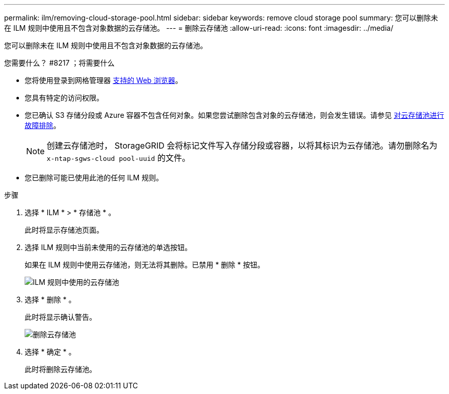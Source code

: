 ---
permalink: ilm/removing-cloud-storage-pool.html 
sidebar: sidebar 
keywords: remove cloud storage pool 
summary: 您可以删除未在 ILM 规则中使用且不包含对象数据的云存储池。 
---
= 删除云存储池
:allow-uri-read: 
:icons: font
:imagesdir: ../media/


[role="lead"]
您可以删除未在 ILM 规则中使用且不包含对象数据的云存储池。

.您需要什么？ #8217 ；将需要什么
* 您将使用登录到网格管理器 xref:../admin/web-browser-requirements.adoc[支持的 Web 浏览器]。
* 您具有特定的访问权限。
* 您已确认 S3 存储分段或 Azure 容器不包含任何对象。如果您尝试删除包含对象的云存储池，则会发生错误。请参见 xref:troubleshooting-cloud-storage-pools.adoc[对云存储池进行故障排除]。
+

NOTE: 创建云存储池时， StorageGRID 会将标记文件写入存储分段或容器，以将其标识为云存储池。请勿删除名为 `x-ntap-sgws-cloud pool-uuid` 的文件。

* 您已删除可能已使用此池的任何 ILM 规则。


.步骤
. 选择 * ILM * > * 存储池 * 。
+
此时将显示存储池页面。

. 选择 ILM 规则中当前未使用的云存储池的单选按钮。
+
如果在 ILM 规则中使用云存储池，则无法将其删除。已禁用 * 删除 * 按钮。

+
image::../media/cloud_storage_pool_used_in_ilm_rule.png[ILM 规则中使用的云存储池]

. 选择 * 删除 * 。
+
此时将显示确认警告。

+
image::../media/cloud_storage_pool_remove.gif[删除云存储池]

. 选择 * 确定 * 。
+
此时将删除云存储池。


